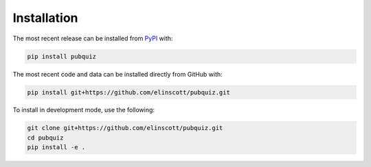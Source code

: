 Installation
============
The most recent release can be installed from
`PyPI <https://pypi.org/project/pubquiz>`_ with:

.. code-block:: shell

    pip install pubquiz

The most recent code and data can be installed directly from GitHub with:

.. code-block:: shell

    pip install git+https://github.com/elinscott/pubquiz.git

To install in development mode, use the following:

.. code-block:: shell

    git clone git+https://github.com/elinscott/pubquiz.git
    cd pubquiz
    pip install -e .
